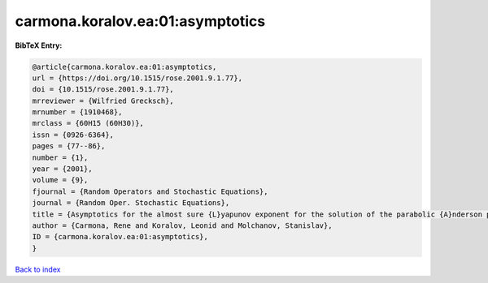 carmona.koralov.ea:01:asymptotics
=================================

.. :cite:t:`carmona.koralov.ea:01:asymptotics`

.. bibliography:: ../../All.bib

**BibTeX Entry:**

.. code-block:: bibtex

   @article{carmona.koralov.ea:01:asymptotics,
   url = {https://doi.org/10.1515/rose.2001.9.1.77},
   doi = {10.1515/rose.2001.9.1.77},
   mrreviewer = {Wilfried Grecksch},
   mrnumber = {1910468},
   mrclass = {60H15 (60H30)},
   issn = {0926-6364},
   pages = {77--86},
   number = {1},
   year = {2001},
   volume = {9},
   fjournal = {Random Operators and Stochastic Equations},
   journal = {Random Oper. Stochastic Equations},
   title = {Asymptotics for the almost sure {L}yapunov exponent for the solution of the parabolic {A}nderson problem},
   author = {Carmona, Rene and Koralov, Leonid and Molchanov, Stanislav},
   ID = {carmona.koralov.ea:01:asymptotics},
   }

`Back to index <../index>`_
